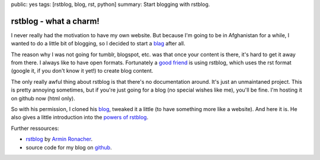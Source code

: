 public: yes
tags: [rstblog, blog, rst, python]
summary: Start blogging with rstblog.

rstblog - what a charm!
==============================

I never really had the motivation to have my own website. But because I'm going
to be in Afghanistan for a while, I wanted to do a little bit of blogging, so I
decided to start a `blag <http://xkcd.com/148/>`_ after all.

The reason why I was not going for tumblr, blogspot, etc. was that once your
content is there, it's hard to get it away from there. I always like to have
open formats. Fortunately a `good friend <http://blog.dbrgn.ch>`_ is using
rstblog, which uses the rst format (google it, if you don't know it yet!) to
create blog content.

The only really awful thing about rstblog is that there's no documentation
around. It's just an unmaintaned project. This is pretty annoying sometimes,
but if you're just going for a blog (no special wishes like me), you'll be
fine. I'm hosting it on github now (html only).

So with his permission, I cloned his `blog <https://github.com/dbrgn/blog>`_,
tweaked it a little (to have something more like a website). And here it is.
He also gives a little introduction into the `powers of rstblog
<http://blog.dbrgn.ch/2012/6/11/rstblog/>`_.

Further ressources:

- `rstblog <https://github.com/mitsuhiko/rstblog>`_ by `Armin Ronacher <http://lucumr.pocoo.org/>`_.
- source code for my blog on `github <https://github.com/davidhalter/davidhalter.github.com/tree/dev>`_.
